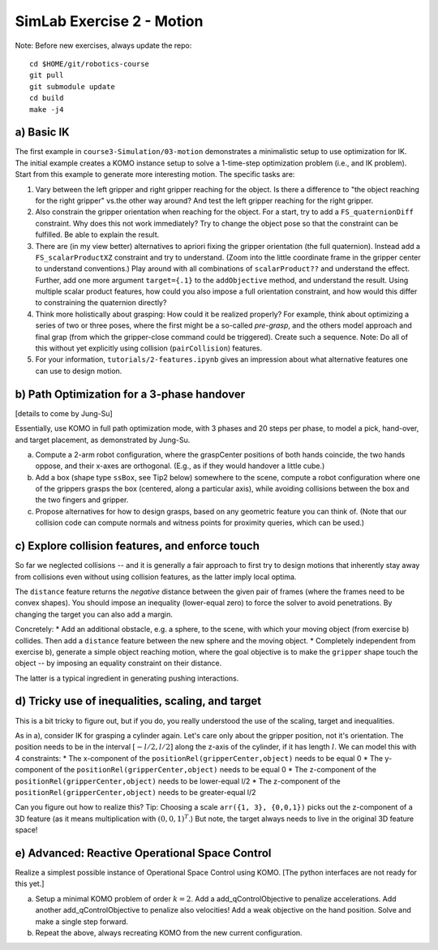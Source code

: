 ============================
 SimLab Exercise 2 - Motion
============================

Note: Before new exercises, always update the repo::

  cd $HOME/git/robotics-course
  git pull
  git submodule update
  cd build
  make -j4


a) Basic IK
===========

The first example in ``course3-Simulation/03-motion`` demonstrates a
minimalistic setup to use optimization for IK. The initial example
creates a KOMO instance setup to solve a 1-time-step optimization
problem (i.e., and IK problem). Start from this example to generate
more interesting motion. The specific tasks are:

1. Vary between the left gripper and right gripper reaching for the
   object. Is there a difference to "the object reaching for the right
   gripper" vs.\ the other way around? And test the left gripper
   reaching for the right gripper.
2. Also constrain the gripper orientation when reaching for the
   object. For a start, try to add a ``FS_quaternionDiff``
   constraint. Why does this not work immediately? Try to change the
   object pose so that the constraint can be fulfilled. Be able to
   explain the result.
3. There are (in my view better) alternatives to apriori fixing the
   gripper orientation (the full quaternion). Instead add a
   ``FS_scalarProductXZ`` constraint and try to understand. (Zoom into
   the little coordinate frame in the gripper center to understand
   conventions.) Play around with all combinations of
   ``scalarProduct??`` and understand the effect. Further, add one
   more argument ``target={.1}`` to the ``addObjective`` method, and
   understand the result. Using multiple scalar product features, how
   could you also impose a full orientation constraint, and how would
   this differ to constraining the quaternion directly?
4. Think more holistically about grasping: How could it be realized
   properly? For example, think about optimizing a series of two or
   three poses, where the first might be a so-called *pre-grasp*, and
   the others model approach and final grap (from which the
   gripper-close command could be triggered). Create such a
   sequence. Note: Do all of this without yet explicitly using
   collision (``pairCollision``) features.
5. For your information, ``tutorials/2-features.ipynb`` gives an
   impression about what alternative features one can use to design
   motion.

  
b) Path Optimization for a 3-phase handover
===========================================

[details to come by Jung-Su]

Essentially, use KOMO in full path optimization mode, with 3 phases
and 20 steps per phase, to model a pick, hand-over, and target
placement, as demonstrated by Jung-Su.


a) Compute a 2-arm robot configuration, where the graspCenter
   positions of both hands coincide, the two hands oppose, and their
   x-axes are orthogonal. (E.g., as if they would handover a little
   cube.)
b) Add a box (shape type ``ssBox``, see Tip2 below) somewhere to the
   scene, compute a robot configuration where one of the grippers
   grasps the box (centered, along a particular axis), while avoiding
   collisions between the box and the two fingers and gripper.
c) Propose alternatives for how to design grasps, based on any
   geometric feature you can think of. (Note that our collision code
   can compute normals and witness points for proximity queries, which
   can be used.)

c) Explore collision features, and enforce touch
================================================

So far we neglected collisions -- and it is generally a fair approach
to first try to design motions that inherently stay away from
collisions even without using collision features, as the latter imply
local optima.

The ``distance`` feature returns the *negative* distance between the
given pair of frames (where the frames need to be convex shapes). You
should impose an inequality (lower-equal zero) to force the solver to avoid
penetrations. By changing the target you can also add a margin.

Concretely:
* Add an additional obstacle, e.g. a sphere, to the scene, with which your moving object (from exercise b) collides. Then add a ``distance`` feature between the new sphere and the moving object.
* Completely independent from exercise b), generate a simple object reaching motion, where the goal objective is to make the ``gripper`` shape touch the object -- by imposing an equality constraint on their distance.

The latter is a typical ingredient in generating pushing interactions.


d) Tricky use of inequalities, scaling, and target
==================================================

This is a bit tricky to figure out, but if you do, you really understood the use of the scaling, target and inequalities.

As in a), consider IK for grasping a cylinder again. Let's care only
about the gripper position, not it's orientation. The position needs
to be in the interval :math:`[-l/2,l/2]` along the z-axis of the
cylinder, if it has length :math:`l`. We can model this with 4
constraints:
* The x-component of the ``positionRel(gripperCenter,object)`` needs to be equal 0
* The y-component of the ``positionRel(gripperCenter,object)`` needs to be equal 0
* The z-component of the ``positionRel(gripperCenter,object)`` needs to be lower-equal l/2
* The z-component of the ``positionRel(gripperCenter,object)`` needs to be greater-equal l/2

Can you figure out how to realize this? Tip: Choosing a scale
``arr({1, 3}, {0,0,1})`` picks out the z-component of a 3D feature (as
it means multiplication with :math:`(0,0,1)^T`.) But note, the target
always needs to live in the original 3D feature space!


e) Advanced: Reactive Operational Space Control
===============================================

Realize a simplest possible instance of Operational Space Control
using KOMO. [The python interfaces are not ready for this yet.]

a) Setup a minimal KOMO problem of order :math:`k=2`. Add a
   add_qControlObjective to penalize accelerations. Add another
   add_qControlObjective to penalize also velocities! Add a weak
   objective on the hand position. Solve and make a single step
   forward.
b) Repeat the above, always recreating KOMO from the new current
   configuration.
